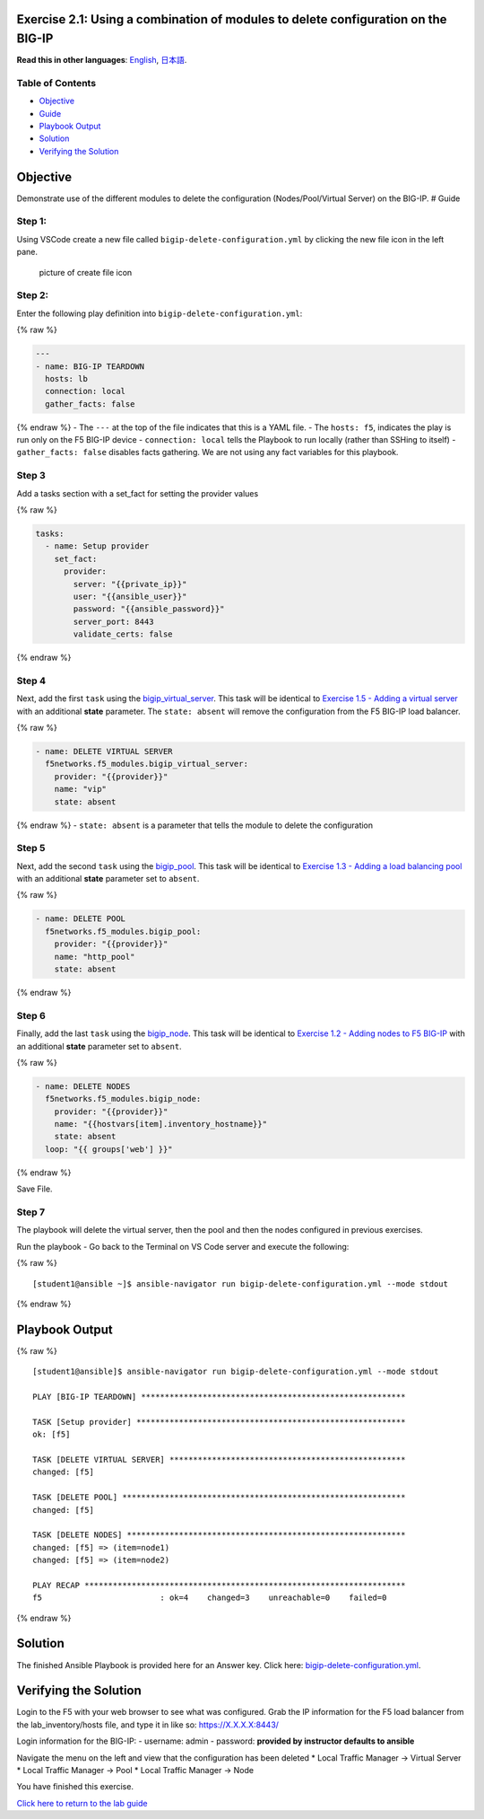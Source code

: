 Exercise 2.1: Using a combination of modules to delete configuration on the BIG-IP
==================================================================================

**Read this in other languages**: |uk| `English <README.md>`__, |japan|
`日本語 <README.ja.md>`__.

Table of Contents
-----------------

-  `Objective <#objective>`__
-  `Guide <#guide>`__
-  `Playbook Output <#playbook-output>`__
-  `Solution <#solution>`__
-  `Verifying the Solution <#verifying-the-solution>`__

Objective
=========

Demonstrate use of the different modules to delete the configuration
(Nodes/Pool/Virtual Server) on the BIG-IP. # Guide

Step 1:
-------

Using VSCode create a new file called ``bigip-delete-configuration.yml``
by clicking the new file icon in the left pane.

.. figure:: ../1.1-get-facts/images/vscode-openfile_icon.png
   :alt: picture of create file icon

   picture of create file icon

Step 2:
-------

Enter the following play definition into
``bigip-delete-configuration.yml``:

{% raw %}

.. code:: yaml

   ---
   - name: BIG-IP TEARDOWN
     hosts: lb
     connection: local
     gather_facts: false

{% endraw %} - The ``---`` at the top of the file indicates that this is
a YAML file. - The ``hosts: f5``, indicates the play is run only on the
F5 BIG-IP device - ``connection: local`` tells the Playbook to run
locally (rather than SSHing to itself) - ``gather_facts: false``
disables facts gathering. We are not using any fact variables for this
playbook.

Step 3
------

Add a tasks section with a set_fact for setting the provider values

{% raw %}

.. code:: yaml

     tasks:
       - name: Setup provider
         set_fact:
           provider:
             server: "{{private_ip}}"
             user: "{{ansible_user}}"
             password: "{{ansible_password}}"
             server_port: 8443
             validate_certs: false

{% endraw %}

Step 4
------

Next, add the first ``task`` using the
`bigip_virtual_server <https://docs.ansible.com/ansible/latest/modules/bigip_virtual_server_module.html>`__.
This task will be identical to `Exercise 1.5 - Adding a virtual
server <../1.5-add-virtual-server/README.md>`__ with an additional
**state** parameter. The ``state: absent`` will remove the configuration
from the F5 BIG-IP load balancer.

{% raw %}

.. code:: yaml

       - name: DELETE VIRTUAL SERVER
         f5networks.f5_modules.bigip_virtual_server:
           provider: "{{provider}}"
           name: "vip"
           state: absent

{% endraw %} - ``state: absent`` is a parameter that tells the module to
delete the configuration

Step 5
------

Next, add the second ``task`` using the
`bigip_pool <https://docs.ansible.com/ansible/latest/modules/bigip_pool_module.html>`__.
This task will be identical to `Exercise 1.3 - Adding a load balancing
pool <../1.3-add-pool/README.md>`__ with an additional **state**
parameter set to ``absent``.

{% raw %}

.. code:: yaml

       - name: DELETE POOL
         f5networks.f5_modules.bigip_pool:
           provider: "{{provider}}"
           name: "http_pool"
           state: absent

{% endraw %}

Step 6
------

Finally, add the last ``task`` using the
`bigip_node <https://docs.ansible.com/ansible/latest/modules/bigip_node_module.html>`__.
This task will be identical to `Exercise 1.2 - Adding nodes to F5
BIG-IP <../1.2-add-node/README.md>`__ with an additional **state**
parameter set to ``absent``.

{% raw %}

.. code:: yaml

       - name: DELETE NODES
         f5networks.f5_modules.bigip_node:
           provider: "{{provider}}"
           name: "{{hostvars[item].inventory_hostname}}"
           state: absent
         loop: "{{ groups['web'] }}"

{% endraw %}

Save File.

Step 7
------

The playbook will delete the virtual server, then the pool and then the
nodes configured in previous exercises.

Run the playbook - Go back to the Terminal on VS Code server and execute
the following:

{% raw %}

::

   [student1@ansible ~]$ ansible-navigator run bigip-delete-configuration.yml --mode stdout

{% endraw %}

Playbook Output
===============

{% raw %}

::

   [student1@ansible]$ ansible-navigator run bigip-delete-configuration.yml --mode stdout

   PLAY [BIG-IP TEARDOWN] ********************************************************

   TASK [Setup provider] *********************************************************
   ok: [f5]

   TASK [DELETE VIRTUAL SERVER] **************************************************
   changed: [f5]

   TASK [DELETE POOL] ************************************************************
   changed: [f5]

   TASK [DELETE NODES] ***********************************************************
   changed: [f5] => (item=node1)
   changed: [f5] => (item=node2)

   PLAY RECAP ********************************************************************
   f5                         : ok=4    changed=3    unreachable=0    failed=0

{% endraw %}

Solution
========

The finished Ansible Playbook is provided here for an Answer key. Click
here:
`bigip-delete-configuration.yml <https://github.com/network-automation/linklight/blob/master/exercises/ansible_f5/2.1-delete-configuration/bigip-delete-configuration.yml>`__.

Verifying the Solution
======================

Login to the F5 with your web browser to see what was configured. Grab
the IP information for the F5 load balancer from the lab_inventory/hosts
file, and type it in like so: https://X.X.X.X:8443/

Login information for the BIG-IP: - username: admin - password:
**provided by instructor defaults to ansible**

Navigate the menu on the left and view that the configuration has been
deleted \* Local Traffic Manager -> Virtual Server \* Local Traffic
Manager -> Pool \* Local Traffic Manager -> Node

You have finished this exercise.

`Click here to return to the lab guide <../README.md>`__

.. |uk| image:: ../../../images/uk.png
.. |japan| image:: ../../../images/japan.png
